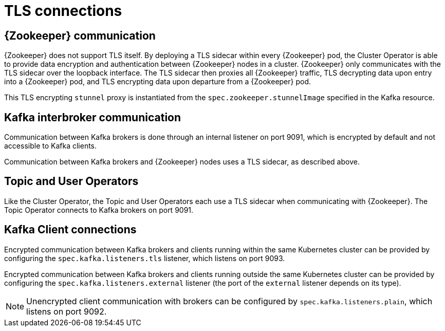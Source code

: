 // Module included in the following assemblies:
//
// assembly-security.adoc

[id='tls-connections-{context}']
= TLS connections

== {Zookeeper} communication

{Zookeeper} does not support TLS itself. 
By deploying a TLS sidecar within every {Zookeeper} pod, the Cluster Operator is able to provide data encryption and authentication between {Zookeeper} nodes in a cluster.
{Zookeeper} only communicates with the TLS sidecar over the loopback interface.
The TLS sidecar then proxies all {Zookeeper} traffic, TLS decrypting data upon entry into a {Zookeeper} pod, and TLS encrypting data upon departure from a {Zookeeper} pod.

This TLS encrypting `stunnel` proxy is instantiated from the `spec.zookeeper.stunnelImage` specified in the Kafka resource.

== Kafka interbroker communication

Communication between Kafka brokers is done through an internal listener on port 9091, which is encrypted by default and not accessible to Kafka clients.

Communication between Kafka brokers and {Zookeeper} nodes uses a TLS sidecar, as described above.

== Topic and User Operators

Like the Cluster Operator, the Topic and User Operators each use a TLS sidecar when communicating with {Zookeeper}. The Topic Operator connects to Kafka brokers on port 9091.

== Kafka Client connections

Encrypted communication between Kafka brokers and clients running within the same Kubernetes cluster can be provided by configuring the `spec.kafka.listeners.tls` listener, which listens on port 9093.

Encrypted communication between Kafka brokers and clients running outside the same Kubernetes cluster can be provided by configuring the `spec.kafka.listeners.external` listener (the port of the `external` listener depends on its type).

NOTE: Unencrypted client communication with brokers can be configured by `spec.kafka.listeners.plain`, which listens on port 9092.
